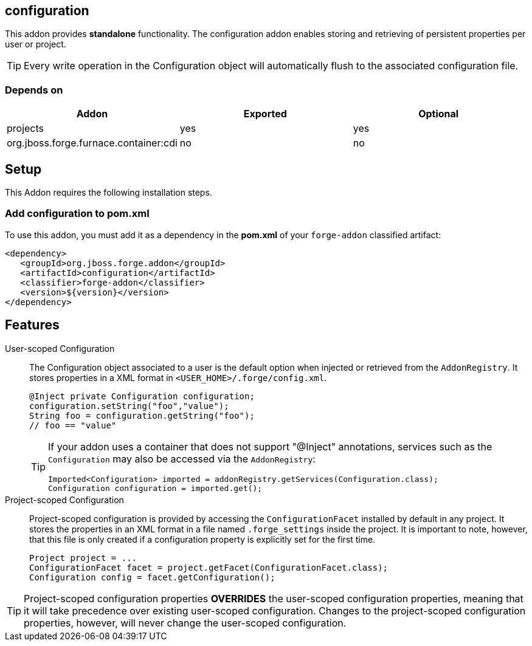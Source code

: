 == configuration
:idprefix: id_ 

This addon provides *standalone* functionality. The configuration addon enables storing and retrieving of persistent properties per user or project.

TIP: Every write operation in the Configuration object will automatically flush to the associated configuration file.  

=== Depends on

[options="header"]
|===
|Addon |Exported |Optional

|projects
|yes
|yes


|org.jboss.forge.furnace.container:cdi
|no
|no

|===

== Setup

This Addon requires the following installation steps.

=== Add configuration to pom.xml 

To use this addon, you must add it as a dependency in the *pom.xml* of your `forge-addon` classified artifact:

[source,xml]
----
<dependency>
   <groupId>org.jboss.forge.addon</groupId>
   <artifactId>configuration</artifactId>
   <classifier>forge-addon</classifier>
   <version>${version}</version>
</dependency>
----

== Features

User-scoped Configuration ::
The Configuration object associated to a user is the default option when injected or retrieved from the `AddonRegistry`. 
It stores properties in a XML format in `<USER_HOME>/.forge/config.xml`.
+
[source,java]
----
@Inject private Configuration configuration;
configuration.setString("foo","value");
String foo = configuration.getString("foo");
// foo == "value" 
----
+
[TIP] 
====
If your addon uses a container that does not support "@Inject" annotations, services such as the `Configuration` may also be 
accessed via the `AddonRegistry`:

----
Imported<Configuration> imported = addonRegistry.getServices(Configuration.class);
Configuration configuration = imported.get();
----
==== 

Project-scoped Configuration:: 
   Project-scoped configuration is provided by accessing the `ConfigurationFacet` installed by default in any project. 
   It stores the properties in an XML format in a file named `.forge_settings` inside the project. It is important to note, however, that this file is only created if a configuration property is explicitly set for the first time.
+
[source,java]
----
Project project = ...
ConfigurationFacet facet = project.getFacet(ConfigurationFacet.class);
Configuration config = facet.getConfiguration();
----

TIP: Project-scoped configuration properties *OVERRIDES* the user-scoped configuration properties, meaning that it will take precedence over existing user-scoped configuration. Changes to the project-scoped configuration properties, however, will never change the user-scoped configuration. 